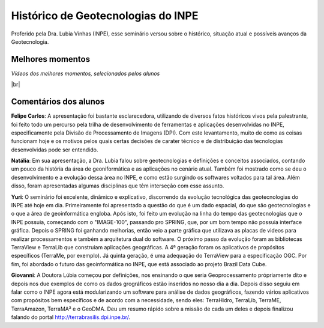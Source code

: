
Histórico  de Geotecnologias do INPE
======================================

.. |br| raw:: html

   <br />

Proferido pela Dra. Lubia Vinhas (INPE), esse seminário versou sobre o histórico, situação atual e possíveis avanços da Geotecnologia.

.. raw:: html

    <embed>
        <div align="center">
         <img src="../_static/Lubia2.png" style="width: 40vw; min-width: 330px;">
      </div>
    </embed>

Melhores momentos
-------------------

*Vídeos dos melhores momentos, selecionados pelos alunos*

.. raw:: html

    <embed>
        <div align="center">
         <video width="500" height="300" controls>
            <source src="../_static/VideoLubia.mp4" type="video/mp4">
         </video>
      </div>
    </embed>

.. raw:: html

    <embed>
        <div align="center">
         <video width="500" height="300" controls>
            <source src="../_static/VideoLubia2.mp4" type="video/mp4">
         </video>
      </div>
    </embed>

|br|

Comentários dos alunos
-----------------------

.. **Fulano**: Suspendisse orci mauris, viverra et faucibus nec, elementum sed mi. Vivamus viverra ipsum a tellus lacinia, vitae blandit nisi eleifend. Morbi facilisis condimentum tincidunt. Suspendisse dapibus nisl vitae dapibus aliquet. Vivamus vulputate hendrerit scelerisque. Nunc commodo nibh ut condimentum consequat. 

.. **Ciclano**: Suspendisse orci mauris, viverra et faucibus nec, elementum sed mi. Vivamus viverra ipsum a tellus lacinia, vitae blandit nisi eleifend. Morbi facilisis condimentum tincidunt. Suspendisse dapibus nisl vitae dapibus aliquet. Vivamus vulputate hendrerit scelerisque. Nunc commodo nibh ut condimentum consequat. 

**Felipe Carlos**:  A apresentação foi bastante esclarecedora, utilizando de diversos fatos históricos vivos pela palestrante, foi feito todo um percurso pela trilha de desenvolvimento de ferramentas e aplicações desenvolvidas no INPE, especificamente pela Divisão de Processamento de Imagens (DPI). Com este levantamento, muito de como as coisas funcionam hoje e os motivos pelos quais certas decisões de carater técnico e de distribuição das tecnologias desenvolvidas pode ser entendido.

**Natália**: Em sua apresentação, a Dra. Lubia falou sobre geotecnologias e definições e conceitos associados, contando um pouco da história da área de geoniformática e as aplicações no cenário atual. Também foi mostrado como se deu o desenvolvimento e a evolução dessa área no INPE, e como estão surgindo os softwares voltados para tal área. Além disso, foram apresentadas algumas disciplinas que têm interseção com esse assunto.

**Yuri**: O seminário foi excelente, dinâmico e explicativo, discorrendo da evolução tecnológica das geotecnologias do INPE até hoje em dia. Primeiramente foi apresentado a questão do que é um dado espacial, do que são geotecnologias e o que a área de geoinformática engloba. Após isto, foi feito um evolução na linha do tempo das geotecnologias que o INPE possuia, começando com o "IMAGE-100", passando pro SPRING, que, por um bom tempo não possuia interface gráfica. Depois o SPRING foi ganhando melhorias, então veio a parte gráfica que utilizava as placas de videos para realizar processamentos e também a arquitetura dual do software. O próximo passo da evolução foram as bibliotecas TerraView e TerraLib que construiam aplicações geográficas. A  4ª geração foram os aplicativos de propósitos específicos (TerraMe, por exemplo). Já quinta geração, é uma adequação do TerraView para a especificação OGC. Por fim, foi abordado o futuro das geoinformática no INPE, que está associado ao projeto Brazil Data Cube.

**Giovanni**: A Doutora Lúbia começou por definições, nos ensinando o que seria Geoprocessamento própriamente dito e depois nos due exemplos de como os dados grográficos estão inseridos no nosso dia a dia. Depois disso seguiu em falar como o INPE agora está modularizando um software para análise de dados geográficos, fazendo vários aplicativos com propósitos bem específicos e de acordo com a necessidade, sendo eles: TerraHidro, TerraLib, TerraME, TerraAmazon, TerraMA² e o GeoDMA. Deu um resumo rápido sobre a missão de cada um deles e depois finalizou falando do portal http://terrabrasilis.dpi.inpe.br/.
